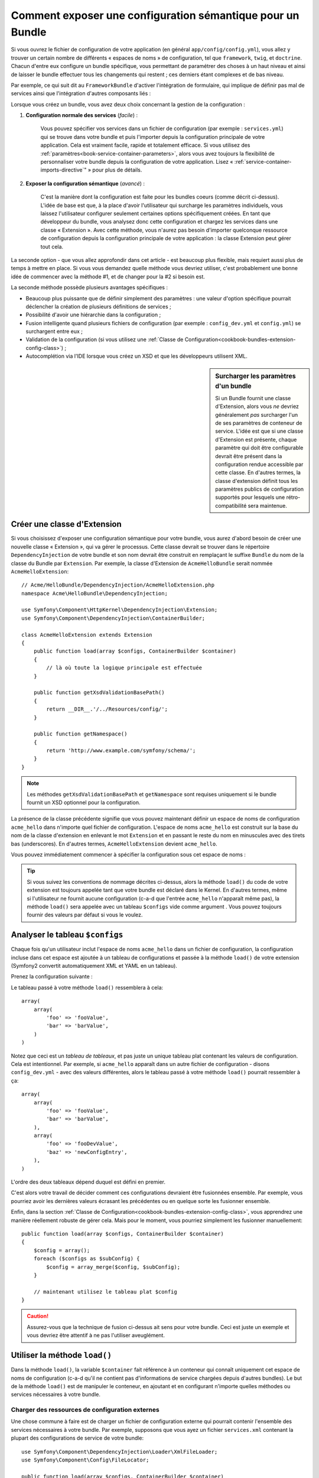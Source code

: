 .. index::
   single: Configuration; Sémantique
   single: Bundle; Configuration d'extension

Comment exposer une configuration sémantique pour un Bundle
===========================================================

Si vous ouvrez le fichier de configuration de votre application (en général
``app/config/config.yml``), vous allez y trouver un certain nombre de différents
« espaces de noms » de configuration, tel que ``framework``, ``twig``, et ``doctrine``.
Chacun d'entre eux configure un bundle spécifique, vous permettant de paramétrer des
choses à un haut niveau et ainsi de laisser le bundle effectuer tous les changements
qui restent ; ces derniers étant complexes et de bas niveau.

Par exemple, ce qui suit dit au ``FrameworkBundle`` d'activer l'intégration
de formulaire, qui implique de définir pas mal de services ainsi que
l'intégration d'autres composants liés :

.. configuration-block::

    .. code-block:: yaml

        framework:
            # ...
            form:            true

    .. code-block:: xml

        <framework:config>
            <framework:form />
        </framework:config>

    .. code-block:: php

        $container->loadFromExtension('framework', array(
            // ...
            'form'            => true,
            // ...
        ));

Lorsque vous créez un bundle, vous avez deux choix concernant la gestion de la
configuration :

1. **Configuration normale des services** (*facile*) :

    Vous pouvez spécifier vos services dans un fichier de configuration (par
    exemple : ``services.yml``) qui se trouve dans votre bundle et puis l'importer
    depuis la configuration principale de votre application. Cela est vraiment
    facile, rapide et totalement efficace. Si vous utilisez des
    :ref:`paramètres<book-service-container-parameters>`, alors vous avez toujours
    la flexibilité de personnaliser votre bundle depuis la configuration de
    votre application. Lisez « :ref:`service-container-imports-directive`" » pour
    plus de détails.

2. **Exposer la configuration sémantique** (*avancé*) :

    C'est la manière dont la configuration est faite pour les bundles coeurs
    (comme décrit ci-dessus). L'idée de base est que, à la place d'avoir
    l'utilisateur qui surcharge les paramètres individuels, vous laissez
    l'utilisateur configurer seulement certaines options spécifiquement créées.
    En tant que développeur du bundle, vous analysez donc cette configuration
    et chargez les services dans une classe « Extension ». Avec cette méthode,
    vous n'aurez pas besoin d'importer quelconque ressource de configuration
    depuis la configuration principale de votre application : la classe
    Extension peut gérer tout cela.

La seconde option - que vous allez approfondir dans cet article - est
beaucoup plus flexible, mais requiert aussi plus de temps à mettre en place.
Si vous vous demandez quelle méthode vous devriez utiliser, c'est probablement
une bonne idée de commencer avec la méthode #1, et de changer pour la #2 si
besoin est.

La seconde méthode possède plusieurs avantages spécifiques :

* Beaucoup plus puissante que de définir simplement des paramètres : une valeur
  d'option spécifique pourrait déclencher la création de plusieurs définitions
  de services ;

* Possibilité d'avoir une hiérarchie dans la configuration ;

* Fusion intelligente quand plusieurs fichiers de configuration (par
  exemple : ``config_dev.yml`` et ``config.yml``) se surchargent entre eux ;

* Validation de la configuration (si vous utilisez une
  :ref:`Classe de Configuration<cookbook-bundles-extension-config-class>`) ;

* Autocomplétion via l'IDE lorsque vous créez un XSD et que les développeurs
  utilisent XML.

.. sidebar:: Surcharger les paramètres d'un bundle

    Si un Bundle fournit une classe d'Extension, alors vous *ne* devriez
    généralement *pas* surcharger l'un de ses paramètres de conteneur
    de service. L'idée est que si une classe d'Extension est présente, chaque
    paramètre qui doit être configurable devrait être présent dans la configuration
    rendue accessible par cette classe. En d'autres termes, la classe d'extension
    définit tous les paramètres publics de configuration supportés pour lesquels
    une rétro-compatibilité sera maintenue.

.. index::
   single: Bundle; Extension
   single: Injection de Dépendances; Extension

Créer une classe d'Extension
----------------------------

Si vous choisissez d'exposer une configuration sémantique pour votre bundle,
vous aurez d'abord besoin de créer une nouvelle classe « Extension », qui va
gérer le processus. Cette classe devrait se trouver dans le répertoire
``DependencyInjection`` de votre bundle et son nom devrait être construit en
remplaçant le suffixe ``Bundle`` du nom de la classe du Bundle par ``Extension``.
Par exemple, la classe d'Extension de ``AcmeHelloBundle`` serait nommée
``AcmeHelloExtension``::

    // Acme/HelloBundle/DependencyInjection/AcmeHelloExtension.php
    namespace Acme\HelloBundle\DependencyInjection;

    use Symfony\Component\HttpKernel\DependencyInjection\Extension;
    use Symfony\Component\DependencyInjection\ContainerBuilder;

    class AcmeHelloExtension extends Extension
    {
        public function load(array $configs, ContainerBuilder $container)
        {
            // là où toute la logique principale est effectuée
        }

        public function getXsdValidationBasePath()
        {
            return __DIR__.'/../Resources/config/';
        }

        public function getNamespace()
        {
            return 'http://www.example.com/symfony/schema/';
        }
    }

.. note::

    Les méthodes ``getXsdValidationBasePath`` et ``getNamespace`` sont
    requises uniquement si le bundle fournit un XSD optionnel pour la
    configuration.

La présence de la classe précédente signifie que vous pouvez maintenant définir
un espace de noms de configuration ``acme_hello`` dans n'importe quel fichier de
configuration. L'espace de noms ``acme_hello`` est construit sur la base du nom
de la classe d'extension en enlevant le mot ``Extension`` et en passant le reste
du nom en minuscules avec des tirets bas (underscores). En d'autres termes, ``AcmeHelloExtension``
devient ``acme_hello``.

Vous pouvez immédiatement commencer à spécifier la configuration sous cet espace
de noms :

.. configuration-block::

    .. code-block:: yaml

        # app/config/config.yml
        acme_hello: ~

    .. code-block:: xml

        <!-- app/config/config.xml -->
        <?xml version="1.0" ?>

        <container xmlns="http://symfony.com/schema/dic/services"
            xmlns:xsi="http://www.w3.org/2001/XMLSchema-instance"
            xmlns:acme_hello="http://www.example.com/symfony/schema/"
            xsi:schemaLocation="http://www.example.com/symfony/schema/ http://www.example.com/symfony/schema/hello-1.0.xsd">

           <acme_hello:config />
           
           <!-- ... -->
        </container>

    .. code-block:: php

        // app/config/config.php
        $container->loadFromExtension('acme_hello', array());

.. tip::

    Si vous suivez les conventions de nommage décrites ci-dessus, alors la
    méthode ``load()`` du code de votre extension est toujours appelée tant
    que votre bundle est déclaré dans le Kernel. En d'autres termes, même si
    l'utilisateur ne fournit aucune configuration (c-a-d que l'entrée ``acme_hello``
    n'apparaît même pas), la méthode ``load()`` sera appelée avec
    un tableau ``$configs`` vide comme argument . Vous pouvez toujours fournir des
    valeurs par défaut si vous le voulez.

Analyser le tableau ``$configs``
--------------------------------

Chaque fois qu'un utilisateur inclut l'espace de noms ``acme_hello`` dans un
fichier de configuration, la configuration incluse dans cet espace est ajoutée
à un tableau de configurations et passée à la méthode ``load()`` de votre
extension (Symfony2 convertit automatiquement XML et YAML en un tableau).

Prenez la configuration suivante :

.. configuration-block::

    .. code-block:: yaml

        # app/config/config.yml
        acme_hello:
            foo: fooValue
            bar: barValue

    .. code-block:: xml

        <!-- app/config/config.xml -->
        <?xml version="1.0" ?>

        <container xmlns="http://symfony.com/schema/dic/services"
            xmlns:xsi="http://www.w3.org/2001/XMLSchema-instance"
            xmlns:acme_hello="http://www.example.com/symfony/schema/"
            xsi:schemaLocation="http://www.example.com/symfony/schema/ http://www.example.com/symfony/schema/hello-1.0.xsd">

            <acme_hello:config foo="fooValue">
                <acme_hello:bar>barValue</acme_hello:bar>
            </acme_hello:config>

        </container>

    .. code-block:: php

        // app/config/config.php
        $container->loadFromExtension('acme_hello', array(
            'foo' => 'fooValue',
            'bar' => 'barValue',
        ));

Le tableau passé à votre méthode ``load()`` ressemblera à cela::

    array(
        array(
            'foo' => 'fooValue',
            'bar' => 'barValue',
        )
    )

Notez que ceci est un *tableau de tableaux*, et pas juste un unique tableau plat
contenant les valeurs de configuration. Cela est intentionnel. Par exemple, si
``acme_hello`` apparaît dans un autre fichier de configuration - disons
``config_dev.yml`` - avec des valeurs différentes, alors le tableau passé à
votre méthode ``load()`` pourrait ressembler à ça::

    array(
        array(
            'foo' => 'fooValue',
            'bar' => 'barValue',
        ),
        array(
            'foo' => 'fooDevValue',
            'baz' => 'newConfigEntry',
        ),
    )

L'ordre des deux tableaux dépend duquel est défini en premier.

C'est alors votre travail de décider comment ces configurations devraient
être fusionnées ensemble. Par exemple, vous pourriez avoir les dernières
valeurs écrasant les précédentes ou en quelque sorte les fusionner ensemble.

Enfin, dans la section
:ref:`Classe de Configuration<cookbook-bundles-extension-config-class>`, vous
apprendrez une manière réellement robuste de gérer cela. Mais pour le moment,
vous pourriez simplement les fusionner manuellement::

    public function load(array $configs, ContainerBuilder $container)
    {
        $config = array();
        foreach ($configs as $subConfig) {
            $config = array_merge($config, $subConfig);
        }

        // maintenant utilisez le tableau plat $config
    }

.. caution::

    Assurez-vous que la technique de fusion ci-dessus ait sens pour votre
    bundle. Ceci est juste un exemple et vous devriez être attentif à ne pas
    l'utiliser aveuglément.

Utiliser la méthode ``load()``
------------------------------

Dans la méthode ``load()``, la variable ``$container`` fait référence à un conteneur
qui connaît uniquement cet espace de noms de configuration (c-a-d qu'il ne contient
pas d'informations de service chargées depuis d'autres bundles). Le but de la
méthode ``load()`` est de manipuler le conteneur, en ajoutant et en configurant
n'importe quelles méthodes ou services nécessaires à votre bundle.

Charger des ressources de configuration externes
~~~~~~~~~~~~~~~~~~~~~~~~~~~~~~~~~~~~~~~~~~~~~~~~

Une chose commune à faire est de charger un fichier de configuration externe
qui pourrait contenir l'ensemble des services nécessaires à votre bundle. Par
exemple, supposons que vous ayez un fichier ``services.xml`` contenant la plupart
des configurations de service de votre bundle::

    use Symfony\Component\DependencyInjection\Loader\XmlFileLoader;
    use Symfony\Component\Config\FileLocator;

    public function load(array $configs, ContainerBuilder $container)
    {
        // préparer votre variable $config

        $loader = new XmlFileLoader($container, new FileLocator(__DIR__.'/../Resources/config'));
        $loader->load('services.xml');
    }

Vous pourriez même faire ceci conditionnellement, en vous basant sur l'une des valeurs de
configuration. Par exemple, supposons que vous vouliez charger un ensemble de
services seulement si une option ``enabled`` est passée et définie comme « true »::

    public function load(array $configs, ContainerBuilder $container)
    {
        // préparer votre variable $config

        $loader = new XmlFileLoader($container, new FileLocator(__DIR__.'/../Resources/config'));

        if (isset($config['enabled']) && $config['enabled']) {
            $loader->load('services.xml');
        }
    }

Configurer les services et définir les paramètres
~~~~~~~~~~~~~~~~~~~~~~~~~~~~~~~~~~~~~~~~~~~~~~~~~

Une fois que vous avez chargé des configurations de service, vous pourriez
avoir besoin de modifier la configuration basée sur certaines valeurs saisies.
Par exemple, supposons que vous ayez un service dont le premier
argument est une chaîne de caractères « type » que le service va utiliser
en interne. Vous voudriez que ceci soit facilement configurable par
l'utilisateur du bundle, donc dans votre fichier de configuration du services
(par exemple : ``services.xml``), vous définissez ce service et utilisez un
paramètre vide - ``acme_hello.my_service_type`` - en tant que premier argument :

.. code-block:: xml

    <!-- src/Acme/HelloBundle/Resources/config/services.xml -->
    <container xmlns="http://symfony.com/schema/dic/services"
        xmlns:xsi="http://www.w3.org/2001/XMLSchema-instance"
        xsi:schemaLocation="http://symfony.com/schema/dic/services http://symfony.com/schema/dic/services/services-1.0.xsd">

        <parameters>
            <parameter key="acme_hello.my_service_type" />
        </parameters>

        <services>
            <service id="acme_hello.my_service" class="Acme\HelloBundle\MyService">
                <argument>%acme_hello.my_service_type%</argument>
            </service>
        </services>
    </container>

Mais pourquoi définir un paramètre vide et puis le passer à votre service ?
La réponse est que vous allez définir ce paramètre dans votre classe d'extension,
en vous basant sur les valeurs de configuration saisies. Par exemple, supposons que vous
souhaitiez autoriser l'utilisateur à définir cette option *type* via une clé
nommée ``my_type``. Pour effectuer cela, ajoutez ce qui suit à la méthode
``load()``::

    public function load(array $configs, ContainerBuilder $container)
    {
        // préparer votre variable $config

        $loader = new XmlFileLoader($container, new FileLocator(__DIR__.'/../Resources/config'));
        $loader->load('services.xml');

        if (!isset($config['my_type'])) {
            throw new \InvalidArgumentException('The "my_type" option must be set');
        }

        $container->setParameter('acme_hello.my_service_type', $config['my_type']);
    }

Maintenant, l'utilisateur peut effectivement configurer le service en spécifiant
la valeur de configuration ``my_type`` :

.. configuration-block::

    .. code-block:: yaml

        # app/config/config.yml
        acme_hello:
            my_type: foo
            # ...

    .. code-block:: xml

        <!-- app/config/config.xml -->
        <?xml version="1.0" ?>

        <container xmlns="http://symfony.com/schema/dic/services"
            xmlns:xsi="http://www.w3.org/2001/XMLSchema-instance"
            xmlns:acme_hello="http://www.example.com/symfony/schema/"
            xsi:schemaLocation="http://www.example.com/symfony/schema/ http://www.example.com/symfony/schema/hello-1.0.xsd">

            <acme_hello:config my_type="foo">
                <!-- ... -->
            </acme_hello:config>

        </container>

    .. code-block:: php

        // app/config/config.php
        $container->loadFromExtension('acme_hello', array(
            'my_type' => 'foo',
            // ...
        ));

Paramètres globaux
~~~~~~~~~~~~~~~~~~

Lorsque vous configurez le conteneur, soyez conscient que vous avez à
disposition les paramètres globaux suivants :

* ``kernel.name``
* ``kernel.environment``
* ``kernel.debug``
* ``kernel.root_dir``
* ``kernel.cache_dir``
* ``kernel.logs_dir``
* ``kernel.bundle_dirs``
* ``kernel.bundles``
* ``kernel.charset``

.. caution::

    Tous les noms de paramètres et services commençant par un ``_`` sont réservés
    pour le framework, et aucun autre ne doit être défini par des bundles.

.. _cookbook-bundles-extension-config-class:

Validation et fusion avec une classe de configuration
-----------------------------------------------------

Jusqu'ici, vous avez effectué la fusion de vos tableaux de configuration
manuellement et avez verifié la présence de valeurs de configuration à la
main en utilisant la fonction PHP ``isset()``. Un système de *Configuration*
optionnel est aussi disponible et peut vous aider avec la fusion, la
validation, les valeurs par défaut, et la normalisation des formats.

.. note::

    La normalisation des formats se réfère au fait que certains formats -
    principalement XML - résultent en de légères différences concernant
    les tableaux de configuration et que ces tableaux ont besoin d'être
    « normalisés » afin de correspondre avec tout le reste.

Pour profiter de ce système, vous allez créer une classe de ``Configuration``
et construire un arbre qui définit votre configuration dans cette classe::

    // src/Acme/HelloBundle/DependencyInjection/Configuration.php
    namespace Acme\HelloBundle\DependencyInjection;

    use Symfony\Component\Config\Definition\Builder\TreeBuilder;
    use Symfony\Component\Config\Definition\ConfigurationInterface;

    class Configuration implements ConfigurationInterface
    {
        public function getConfigTreeBuilder()
        {
            $treeBuilder = new TreeBuilder();
            $rootNode = $treeBuilder->root('acme_hello');

            $rootNode
                ->children()
                ->scalarNode('my_type')->defaultValue('bar')->end()
                ->end();

            return $treeBuilder;
        }

Ceci est un exemple *très* simple, mais vous pouvez maintenant utiliser cette
classe dans votre méthode ``load()`` pour fusionner votre configuration et
forcer la validation. Si n'importe quelle autre option que ``my_type`` est
passée, l'utilisateur sera notifié avec une exception disant qu'une option
non-supportée a été passée::

    public function load(array $configs, ContainerBuilder $container)
    {
        $configuration = new Configuration();
        $config = $this->processConfiguration($configuration, $configs);

        // ...
    }

La méthode ``processConfiguration()`` utilise l'arbre de configuration que
vous avez défini dans la classe de ``Configuration`` pour valider, normaliser
et fusionner tous les tableaux de configuration ensemble.

La classe de ``Configuration`` peut être bien plus compliquée que ce qui
est montré ici, supportant des noeuds de tableaux, des noeuds « prototypes »,
une validation avancée, une normalisation spécifique à XML et une fusion
avancée. Vous pouvez en lire plus à ce propos dans
:doc:`the Config Component documentation</components/config/definition>`.
Vous pouvez également voir cela en action en effectuant un
« checkout » d'une des classes de Configuration coeurs, comme par exemple
la `Configuration du FrameworkBundle`_ ou la `Configuration du TwigBundle`_.

Dump de la Configuration par défaut
~~~~~~~~~~~~~~~~~~~~~~~~~~~~~~~~~~~

.. versionadded:: 2.1
    La commande ``config:dump-reference`` a été ajoutée dans Symfony 2.1

La commande ``config:dump-reference`` permet d'afficher sur la console la
configuration yaml par défaut du bundle.

Tant que votre configuration de bundle est située à l'emplacement standard
(``YourBundle\DependencyInjection\Configuration``) et qu'elle n'a pas de
``__constructor()``, cela fonctionnera automatiquement. Si vous avez
quelque chose de différent, votre classe ``Extension`` devra surcharger
la méthode ``Extension::getConfiguration()``. Cette dernière devant
retourner une instance de votre ``Configuration``.

Des commentaires et exemples peuvent être ajoutés à vos noeuds de configuration
en utilisant les méthodes ``->info()`` et ``->example()``::

    // src/Acme/HelloBundle/DependencyExtension/Configuration.php
    namespace Acme\HelloBundle\DependencyInjection;

    use Symfony\Component\Config\Definition\Builder\TreeBuilder;
    use Symfony\Component\Config\Definition\ConfigurationInterface;

    class Configuration implements ConfigurationInterface
    {
        public function getConfigTreeBuilder()
        {
            $treeBuilder = new TreeBuilder();
            $rootNode = $treeBuilder->root('acme_hello');

            $rootNode
                ->children()
                    ->scalarNode('my_type')
                        ->defaultValue('bar')
                        ->info('ce que my_type configure')
                        ->example('exemple de paramètre')
                    ->end()
                ->end()
            ;

            return $treeBuilder;
        }

Ce texte apparaît en tant que commentaires yaml sur la sortie de la commande
``config:dump-reference``.

.. index::
   pair: Convention; Configuration

Conventions concernant les Extensions
-------------------------------------

Quand vous créez une extension, suivez ces conventions simples :

* L'extension doit être stockée dans le sous-espace de noms ``DependencyInjection`` ;

* L'extension doit être nommée d'après le nom du bundle et suffixée avec ``Extension``
  (``AcmeHelloExtension`` pour ``AcmeHelloBundle``) ;

* L'extension devrait fournir un schéma XSD.

Si vous suivez ces conventions simples, vos extensions seront déclarées
automatiquement par Symfony2. Sinon, réécrivez la méthode
:method:`Symfony\\Component\\HttpKernel\\Bundle\\Bundle::build` de Bundle
dans votre bundle::

    // ...
    use Acme\HelloBundle\DependencyInjection\UnconventionalExtensionClass;

    class AcmeHelloBundle extends Bundle
    {
        public function build(ContainerBuilder $container)
        {
            parent::build($container);

            // déclare manuellement les extensions qui ne suivent pas les conventions
            $container->registerExtension(new UnconventionalExtensionClass());
        }
    }

Dans ce cas, la classe d'extension doit aussi implémenter une méthode
``getAlias()`` et retourner un alias unique nommé après le bundle (par
exemple : ``acme_hello``). Ceci est requis car le nom de la classe ne suit
pas les standards en se terminant par ``Extension``.

De plus, la méthode ``load()`` de votre extension sera appelée *uniquement*
si l'utilisateur spécifie l'alias ``acme_hello`` dans au moins un fichier de
configuration. De nouveau, ceci est dû au fait que la classe d'Extension ne
suit pas les standards définis plus haut, donc rien ne se fait automatiquement.

.. _`Configuration du FrameworkBundle`: https://github.com/symfony/symfony/blob/master/src/Symfony/Bundle/FrameworkBundle/DependencyInjection/Configuration.php
.. _`Configuration du TwigBundle`: https://github.com/symfony/symfony/blob/master/src/Symfony/Bundle/TwigBundle/DependencyInjection/Configuration.php
